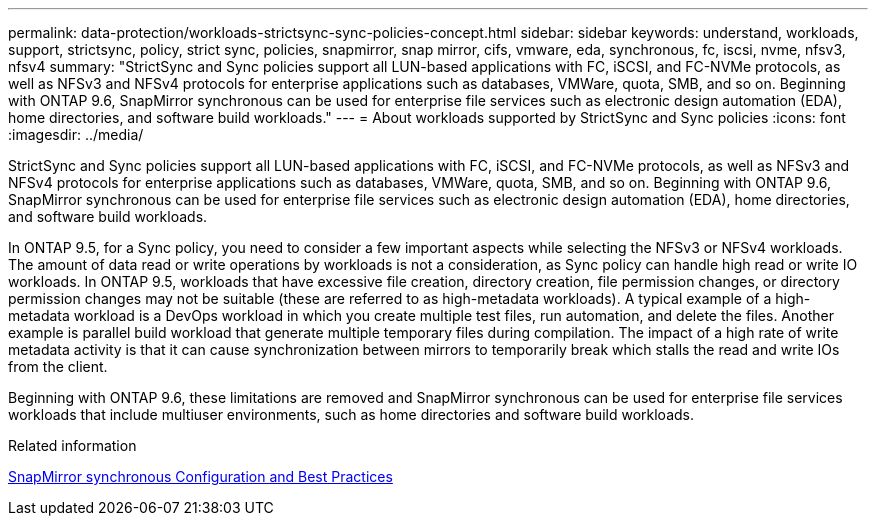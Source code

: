 ---
permalink: data-protection/workloads-strictsync-sync-policies-concept.html
sidebar: sidebar
keywords: understand, workloads, support, strictsync, policy, strict sync, policies, snapmirror, snap mirror, cifs, vmware, eda, synchronous, fc, iscsi, nvme, nfsv3, nfsv4
summary: "StrictSync and Sync policies support all LUN-based applications with FC, iSCSI, and FC-NVMe protocols, as well as NFSv3 and NFSv4 protocols for enterprise applications such as databases, VMWare, quota, SMB, and so on. Beginning with ONTAP 9.6, SnapMirror synchronous can be used for enterprise file services such as electronic design automation (EDA), home directories, and software build workloads."
---
= About workloads supported by StrictSync and Sync policies
:icons: font
:imagesdir: ../media/

[.lead]
StrictSync and Sync policies support all LUN-based applications with FC, iSCSI, and FC-NVMe protocols, as well as NFSv3 and NFSv4 protocols for enterprise applications such as databases, VMWare, quota, SMB, and so on. Beginning with ONTAP 9.6, SnapMirror synchronous can be used for enterprise file services such as electronic design automation (EDA), home directories, and software build workloads.

In ONTAP 9.5, for a Sync policy, you need to consider a few important aspects while selecting the NFSv3 or NFSv4 workloads. The amount of data read or write operations by workloads is not a consideration, as Sync policy can handle high read or write IO workloads. In ONTAP 9.5, workloads that have excessive file creation, directory creation, file permission changes, or directory permission changes may not be suitable (these are referred to as high-metadata workloads). A typical example of a high-metadata workload is a DevOps workload in which you create multiple test files, run automation, and delete the files. Another example is parallel build workload that generate multiple temporary files during compilation. The impact of a high rate of write metadata activity is that it can cause synchronization between mirrors to temporarily break which stalls the read and write IOs from the client.

Beginning with ONTAP 9.6, these limitations are removed and SnapMirror synchronous can be used for enterprise file services workloads that include multiuser environments, such as home directories and software build workloads.

.Related information

http://www.netapp.com/us/media/tr-4733.pdf[SnapMirror synchronous Configuration and Best Practices^]

// 2024-Aug-30, ONTAPDOC-2346
// 08 DEC 2021, BURT 1430515
// 4 FEB 2022, BURT 1451789
